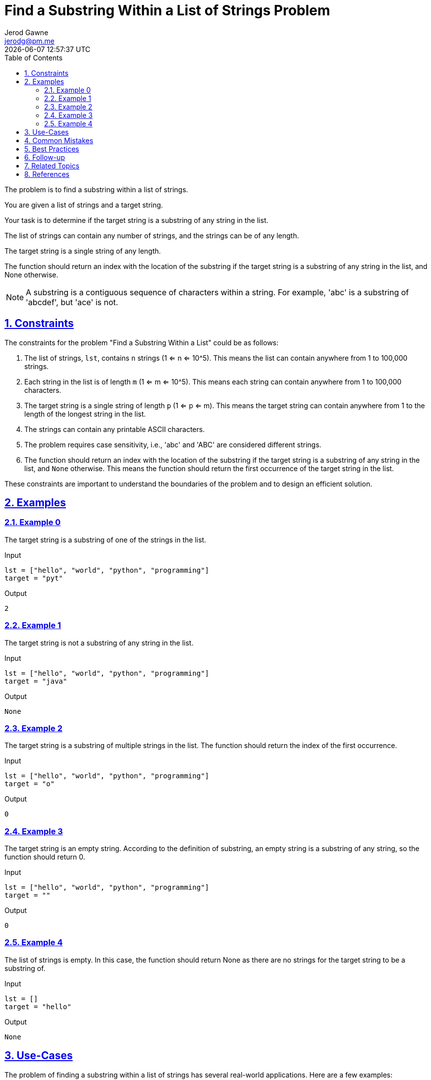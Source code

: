 :author: Jerod Gawne
:email: jerodg@pm.me
:docdate: 21 July 2022
:revdate: {docdatetime}
:doctype: book
:experimental:
:sectanchors: true
:sectlinks: true
:sectnumlevels: 5
:sectids:
:sectnums: all
:toc: left
:toclevels: 5
:icons: font
:imagesdir: ../../../images
:iconsdir: ../../../icons
:stylesdir: ../../../styles
:scriptsdir: ../../../js
:stylesheet: styles.css
:description: Find a Substring Within a List of Strings Problem
:keywords: problem, python

= {description}

[.lead]
The problem is to find a substring within a list of strings.

You are given a list of strings and a target string.

Your task is to determine if the target string is a substring of any string in the list.

The list of strings can contain any number of strings, and the strings can be of any length.

The target string is a single string of any length.

The function should return an index with the location of the substring if the target string is a substring of any string in the list, and None otherwise.

NOTE: A substring is a contiguous sequence of characters within a string.
For example, 'abc' is a substring of 'abcdef', but 'ace' is not.

== Constraints

The constraints for the problem "Find a Substring Within a List" could be as follows:

1. The list of strings, `lst`, contains `n` strings (1 <= n <= 10^5).
This means the list can contain anywhere from 1 to 100,000 strings.

2. Each string in the list is of length `m` (1 <= m <= 10^5).
This means each string can contain anywhere from 1 to 100,000 characters.

3. The target string is a single string of length `p` (1 <= p <= m).
This means the target string can contain anywhere from 1 to the length of the longest string in the list.

4. The strings can contain any printable ASCII characters.

5. The problem requires case sensitivity, i.e., 'abc' and 'ABC' are considered different strings.

6. The function should return an index with the location of the substring if the target string is a substring of any string in the list, and `None` otherwise.
This means the function should return the first occurrence of the target string in the list.

These constraints are important to understand the boundaries of the problem and to design an efficient solution.

== Examples

=== Example 0

The target string is a substring of one of the strings in the list.

.Input
[source,python,linenums]
----
lst = ["hello", "world", "python", "programming"]
target = "pyt"
----

.Output
[source,python,linenums]
----
2
----

=== Example 1

The target string is not a substring of any string in the list.

.Input
[source,python,linenums]
----
lst = ["hello", "world", "python", "programming"]
target = "java"
----

.Output
[source,python,linenums]
----
None
----

=== Example 2

The target string is a substring of multiple strings in the list.
The function should return the index of the first occurrence.

.Input
[source,python,linenums]
----
lst = ["hello", "world", "python", "programming"]
target = "o"
----

.Output
[source,python,linenums]
----
0
----

=== Example 3

The target string is an empty string.
According to the definition of substring, an empty string is a substring of any string, so the function should return 0.

.Input
[source,python,linenums]
----
lst = ["hello", "world", "python", "programming"]
target = ""
----

.Output
[source,python,linenums]
----
0
----

=== Example 4

The list of strings is empty.
In this case, the function should return None as there are no strings for the target string to be a substring of.

.Input
[source,python,linenums]
----
lst = []
target = "hello"
----

.Output
[source,python,linenums]
----
None
----

== Use-Cases

The problem of finding a substring within a list of strings has several real-world applications.
Here are a few examples:

1. **Search Engines**: Search engines like Google, Bing, etc., need to find a user's query (substring) within a vast amount of data (list of strings).
The solution to this problem can be used to build the core functionality of a search engine.

2. **Text Editors/IDEs**: Text editors or Integrated Development Environments (IDEs) often have a 'Find' or 'Search' feature that allows users to find a specific string within the document or code.
This problem is essentially the same as implementing that feature.

3. **Plagiarism Detection**: In academia or journalism, it's important to detect if a piece of text has been copied from another source.
The solution to this problem can be used to find instances of a specific string (potential plagiarism) within a list of documents.

4. **DNA Sequencing**: In bioinformatics, scientists often need to find a specific sequence of DNA (substring) within a larger DNA sequence (string).
The solution to this problem can be used to build the core functionality of a DNA sequencing software.

5. **Data Mining**: In data mining, it's often necessary to find specific patterns or sequences within a larger dataset.
The solution to this problem can be used to build the core functionality of a data mining algorithm.

== Common Mistakes

When solving the problem of finding a substring within a list of strings, there are several common mistakes that developers often make:

1. **Ignoring Case Sensitivity**: As per the problem statement, the problem requires case sensitivity.
This means 'abc' and 'ABC' are considered different strings.
Ignoring case sensitivity can lead to incorrect results.

2. **Not Handling Empty Strings**: According to the definition of substring, an empty string is a substring of any string.
Therefore, if the target string is an empty string, the function should return 0. Not handling this case can lead to incorrect results.

3. **Not Handling Empty List**: If the list of strings is empty, the function should return `None` as there are no strings for the target string to be a substring of.
Not handling this case can lead to errors or incorrect results.

4. **Returning the Wrong Index**: The function should return the index of the first occurrence of the target string in the list.
A common mistake is to return the index of the string in which the target string is found, rather than the index of the target string within that string.

5. **Inefficient Solution**: A naive solution might involve checking each string in the list one by one until the target string is found.
This could be very inefficient for large lists.
A more efficient solution would involve using a data structure like a Trie or a string matching algorithm like KMP (Knuth-Morris-Pratt) or Boyer-Moore.

6. **Not Considering All Printable ASCII Characters**: The strings can contain any printable ASCII characters.
Not considering all printable ASCII characters can lead to incorrect results.

Avoiding these common mistakes can help in correctly solving the problem and creating an efficient solution.

== Best Practices

When solving the problem of finding a substring within a list of strings, here are some best practices to consider:

1. **Understand the Problem**: Make sure you understand the problem statement and constraints thoroughly before starting to code.
This includes understanding what a substring is and how it differs from a subsequence.

2. **Plan Your Approach**: Before you start coding, plan your approach.
Consider the constraints and think about the best data structures or algorithms to use.
For this problem, a string matching algorithm like KMP (Knuth-Morris-Pratt) or Boyer-Moore could be useful.

3. **Handle Edge Cases**: Make sure to handle edge cases, such as when the list of strings is empty or when the target string is an empty string.

4. **Write Clean Code**: Write your code in a clean and organized manner.
Use meaningful variable names, keep your functions small and focused on a single task, and comment your code to explain what it does.

5. **Optimize Your Solution**: Once you have a working solution, think about how you can optimize it.
For example, you could use a Trie data structure to store the strings and perform the search operation more efficiently.

6. **Test Your Code**: Test your code with different test cases to make sure it works as expected.
This includes both normal cases and edge cases.

7. **Analyze Time and Space Complexity**: Analyze the time and space complexity of your solution.
This will help you understand the efficiency of your code and whether it can handle the maximum constraints.

8. **Follow Python Best Practices**: If you're coding in Python, follow Python best practices.
This includes using list comprehensions where appropriate, using the `in` keyword to check for membership, and using built-in functions and libraries where possible.

9. **Document Your Code**: Finally, document your code.
This includes writing a docstring for your function explaining what it does, its parameters, its return value, and any exceptions it raises.

== Follow-up

After solving the problem of finding a substring within a list of strings, here are some follow-up steps that you could consider:

1. **Optimize Your Solution**: If you haven't already, consider optimizing your solution.
For example, if your current solution is a brute force approach, you could consider using a more efficient string matching algorithm like KMP (Knuth-Morris-Pratt) or Boyer-Moore.

2. **Handle Larger Inputs**: Test your solution with larger inputs to ensure it can handle the maximum constraints.
This will help you understand if your solution is efficient enough.

3. **Additional Test Cases**: Write additional test cases to cover edge cases that you might not have considered initially.
This will help ensure your solution is robust.

4. **Code Review**: Consider having your code reviewed by peers.
They might be able to spot potential issues or suggest improvements.

5. **Document Your Code**: If you haven't already, document your code.
This includes writing comments explaining what your code does, its inputs, outputs, and any edge cases or assumptions it makes.

6. **Explore Related Problems**: Once you're comfortable with this problem, you could explore related problems.
For example, you could look at problems involving string manipulation, pattern matching, or other types of search problems.

Remember, problem-solving is a continuous learning process.
Each problem you solve helps you build skills and knowledge for future problems.

== Related Topics

The problem of finding a substring within a list of strings is related to several topics in computer science and programming.
Here are some of them:

1. **String Manipulation**: This is a fundamental topic in programming and involves various operations that can be performed on strings, such as finding substrings, concatenation, replacement, etc.
You can learn more about it [here](https://www.hackerearth.com/practice/algorithms/string-algorithm/basics-of-string-manipulation/tutorial/).

2. **Search Algorithms**: The problem involves searching for a substring within a list of strings, which is a common task in many applications.
There are various search algorithms, such as linear search, binary search, etc.
You can learn more about them [here](https://www.hackerearth.com/practice/algorithms/searching/linear-search/tutorial/).

3. **Data Structures**: Certain data structures, like Trie, can be used to solve this problem more efficiently.
You can learn more about data structures [here](https://www.hackerearth.com/practice/data-structures/hash-tables/basics-of-hash-tables/tutorial/).

4. **String Matching Algorithms**: There are several string matching algorithms, such as Knuth-Morris-Pratt (KMP) and Boyer-Moore, which can be used to solve this problem efficiently.
You can learn more about them [here](https://www.geeksforgeeks.org/pattern-searching/).

5. **Regular Expressions**: Regular expressions can be used to find substrings within strings.
They are a powerful tool for string manipulation.
You can learn more about them [here](https://www.regular-expressions.info/).

6. **Python Programming**: If you're solving this problem in Python, it would be beneficial to have a good understanding of Python programming, including its syntax, data types, and built-in functions.
You can learn more about Python programming [here](https://docs.python.org/3/tutorial/index.html).

Remember, understanding these related topics can help you gain a deeper understanding of the problem and develop more efficient solutions.

== References

Here are some references to official documentation relevant to the methods used in the solutions for this problem:

1. Python's Built-in Functions: https://docs.python.org/3/library/functions.html
2. Python's String Methods: https://docs.python.org/3/library/stdtypes.html#string-methods
3. Python's List Comprehension: https://docs.python.org/3/tutorial/datastructures.html#list-comprehensions
4. Python's `enumerate` Function: https://docs.python.org/3/library/functions.html#enumerate
5. Python's `ord` Function: https://docs.python.org/3/library/functions.html#ord
6. Python's `pow` Function: https://docs.python.org/3/library/functions.html#pow
7. Python's `sum` Function: https://docs.python.org/3/library/functions.html#sum
8. Python's `range` Function: https://docs.python.org/3/library/functions.html#func-range
9. Python's Exception Handling: https://docs.python.org/3/tutorial/errors.html
10. Python's `raise` Statement: https://docs.python.org/3/reference/simple_stmts.html#the-raise-statement
11. Python's Type Hints: https://docs.python.org/3/library/typing.html

For the string matching algorithms used in the solutions, you can refer to the following resources:

1. Knuth-Morris-Pratt (KMP) Algorithm: https://en.wikipedia.org/wiki/Knuth%E2%80%93Morris%E2%80%93Pratt_algorithm
2. Boyer-Moore Algorithm: https://en.wikipedia.org/wiki/Boyer%E2%80%93Moore_string-search_algorithm
3. Rabin-Karp Algorithm: https://en.wikipedia.org/wiki/Rabin%E2%80%93Karp_algorithm
